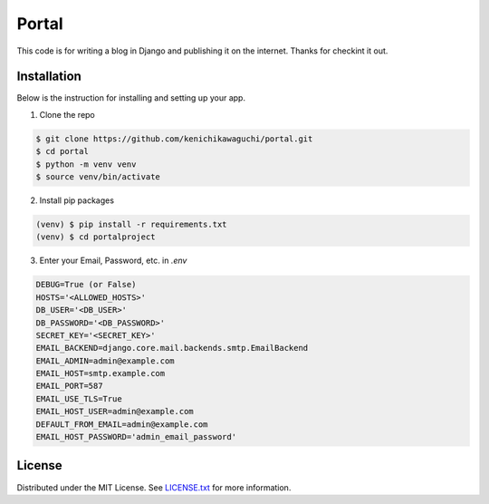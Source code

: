 ======
Portal
======

This code is for writing a blog in Django and publishing it on the internet.
Thanks for checkint it out.

Installation
============

Below is the instruction for installing and setting up your app.

1. Clone the repo

.. code-block:: sh

  $ git clone https://github.com/kenichikawaguchi/portal.git
  $ cd portal
  $ python -m venv venv
  $ source venv/bin/activate

.. ***

2. Install pip packages

.. code-block:: sh

  (venv) $ pip install -r requirements.txt
  (venv) $ cd portalproject

.. ***

3. Enter your Email, Password, etc. in `.env`

.. code-block:: sh

  DEBUG=True (or False)
  HOSTS='<ALLOWED_HOSTS>'
  DB_USER='<DB_USER>'
  DB_PASSWORD='<DB_PASSWORD>'
  SECRET_KEY='<SECRET_KEY>'
  EMAIL_BACKEND=django.core.mail.backends.smtp.EmailBackend
  EMAIL_ADMIN=admin@example.com
  EMAIL_HOST=smtp.example.com
  EMAIL_PORT=587
  EMAIL_USE_TLS=True
  EMAIL_HOST_USER=admin@example.com
  DEFAULT_FROM_EMAIL=admin@example.com
  EMAIL_HOST_PASSWORD='admin_email_password'

.. ***

License
=======

Distributed under the MIT License. See `LICENSE.txt <./LICENSE>`_ for more information.
